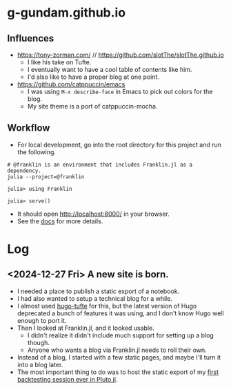 * g-gundam.github.io
** Influences

- https://tony-zorman.com/ // https://github.com/slotThe/slotThe.github.io
  + I like his take on Tufte.
  + I eventually want to have a cool table of contents like him.
  + I'd also like to have a proper blog at one point.
- https://github.com/catppuccin/emacs
  + I was using =M-x describe-face= in Emacs to pick out colors for the blog.
  + My site theme is a port of catppuccin-mocha.

** Workflow

- For local development, go into the root directory for this project and run the following.

#+begin_src shell
# @franklin is an environment that includes Franklin.jl as a dependency.
julia --project=@franklin
#+end_src

#+begin_src julia-repl
julia> using Franklin

julia> serve()
#+end_src

- It should open http://localhost:8000/ in your browser.
- See the [[https://franklinjl.org/][docs]] for more details.

* Log
** <2024-12-27 Fri> A new site is born.

- I needed a place to publish a static export of a notebook.
- I had also wanted to setup a technical blog for a while.
- I almost used [[https://github.com/loikein/hugo-tufte][hugo-tufte]] for this, but the latest version of Hugo deprecated a bunch of features it was using, and I don't know Hugo well enough to port it.
- Then I looked at Franklin.jl, and it looked usable.
  + I didn't realize it didn't include much support for setting up a blog though.
  + Anyone who wants a blog via Franklin.jl needs to roll their own.
- Instead of a blog, I started with a few static pages, and maybe I'll turn it into a blog later.
- The most important thing to do was to host the static export of my [[https://g-gundam.github.io/notebooks/01.hma-4h-improvements/][first backtesting session ever in Pluto.jl]].
